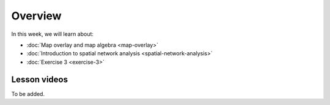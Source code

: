 Overview
========

In this week, we will learn about:

- :doc:`Map overlay and map algebra <map-overlay>`
- :doc:`Introduction to spatial network analysis <spatial-network-analysis>`
- :doc:`Exercise 3 <exercise-3>`


Lesson videos
-------------

To be added.

..
    .. admonition:: Lesson 3.1 - Map overlay & algebra

        Aalto University students can access the video by clicking the image below (requires login):

        .. figure:: img/Lesson3.1.png
            :target: https://aalto.cloud.panopto.eu/Panopto/Pages/Viewer.aspx?id=21394bc7-51bf-43b1-8421-ade200e4ce92
            :width: 500px
            :align: left

    .. admonition:: Lesson 3.2 - Introduction to Spatial Network Analysis

        Aalto University students can access the video by clicking the image below (requires login):

        .. figure:: img/Lesson3.2.png
            :target: https://aalto.cloud.panopto.eu/Panopto/Pages/Viewer.aspx?id=42530893-8182-4a58-8814-ade8009c8715
            :width: 500px
            :align: left

    .. admonition:: Exercise 3 - Overview

        Aalto University students can access the video by clicking the image below (requires login):

        .. figure:: img/Lesson3_E3.png
            :target: https://aalto.cloud.panopto.eu/Panopto/Pages/Viewer.aspx?id=cbeac716-9382-4fd9-a9c6-ade800a6a38b
            :width: 500px
            :align: left




